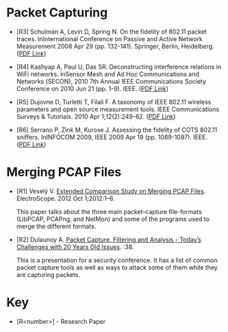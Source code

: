 #+BEGIN_COMMENT
.. title: Packet Capturing Bibliography
.. slug: packet-capturing-bibliography
.. date: 2018-05-25 13:32:02 UTC-07:00
.. tags: bibliography packets
.. category: bibliography
.. link: 
.. description: A list of references about capturing packets.
.. type: text
#+END_COMMENT

* Packet Capturing
  + [R3] Schulman A, Levin D, Spring N. On the fidelity of 802.11 packet traces. InInternational Conference on Passive and Active Network Measurement 2008 Apr 29 (pp. 132-141). Springer, Berlin, Heidelberg. ([[https://pdfs.semanticscholar.org/8cea/05cc5c93684a0d8923a3c4eddaed234361b0.pdf][PDF Link]])

  + [R4] Kashyap A, Paul U, Das SR. Deconstructing interference relations in WiFi networks. InSensor Mesh and Ad Hoc Communications and Networks (SECON), 2010 7th Annual IEEE Communications Society Conference on 2010 Jun 21 (pp. 1-9). IEEE. ([[http://www.wings.cs.sunysb.edu/pdfs/2010-secon.pdf][PDF Link]])

  + [R5] Dujovne D, Turletti T, Filali F. A taxonomy of IEEE 802.11 wireless parameters and open source measurement tools. IEEE Communications Surveys & Tutorials. 2010 Apr 1;12(2):249-62. ([[http://kepstr.eltech.ru/res/mobcom/litra/download/802_11/A%20Taxonomy%20of%20IEEE%20802.11%20Wireless.pdf][PDF Link]])

  + [R6] Serrano P, Zink M, Kurose J. Assessing the fidelity of COTS 802.11 sniffers. InINFOCOM 2009, IEEE 2009 Apr 19 (pp. 1089-1097). IEEE. ([[https://e-archivo.uc3m.es/bitstream/handle/10016/13835/assesing_serrano_infocom_2009_ps.pdf?sequence=1][PDF Link]])

* Merging PCAP Files

  + [R1] Veselý V. [[https://www.researchgate.net/publication/260745050_Extended_Comparison_Study_on_Merging_PCAP_Files][Extended Comparison Study on Merging PCAP Files]]. ElectroScope. 2012 Oct 1;2012:1–6. 

    This paper talks about the three main packet-capture file-formats (LibPCAP, PCAPng, and NetMon) and some of the programs used to merge the different formats.

  + [R2] Dulaunoy A. [[https://www.foo.be/cours/dess-20112012/bpf/bpf.pdf][Packet Capture, Filtering and Analysis - Today’s Challenges with 20 Years Old Issues]]. :38. 

    This is a presentation for a security conference. It has a list of common packet capture tools as well as ways to attack some of them while they are capturing packets.
* Key

  - [R<number>] - Research Paper
